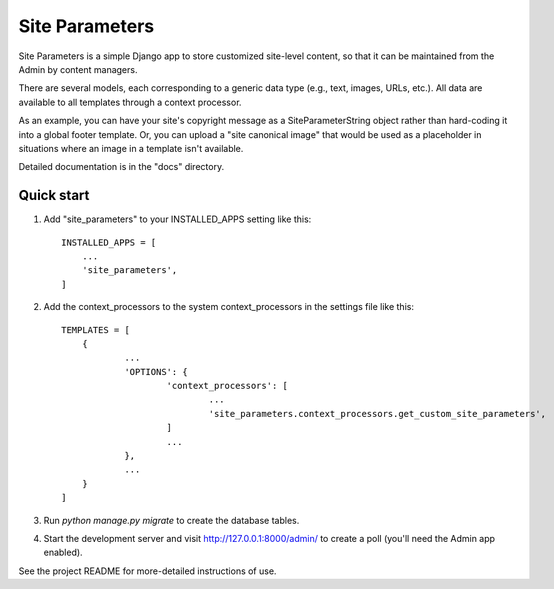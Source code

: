 ===============
Site Parameters
===============

Site Parameters is a simple Django app to store customized site-level content, so that it can be maintained from the Admin 
by content managers. 

There are several models, each corresponding to a generic data type (e.g., text, images, URLs, etc.).  All data are available to all templates through a context processor.

As an example, you can have your site's copyright message as a SiteParameterString object rather than hard-coding it into a global footer template.   Or, you can upload a "site canonical image" that would be used as a placeholder in situations where an image in a template isn't available.  

Detailed documentation is in the "docs" directory.

Quick start
-----------

1. Add "site_parameters" to your INSTALLED_APPS setting like this::

    INSTALLED_APPS = [
        ...
        'site_parameters',
    ]

2. Add the context_processors to the system context_processors in the settings file like this::

    TEMPLATES = [
        {
                ...
                'OPTIONS': {
                        'context_processors': [
                                ...
                                'site_parameters.context_processors.get_custom_site_parameters',
                        ]
                        ...
                },
                ...
        }
    ]

3. Run `python manage.py migrate` to create the database tables.

4. Start the development server and visit http://127.0.0.1:8000/admin/
   to create a poll (you'll need the Admin app enabled).

See the project README for more-detailed instructions of use.
